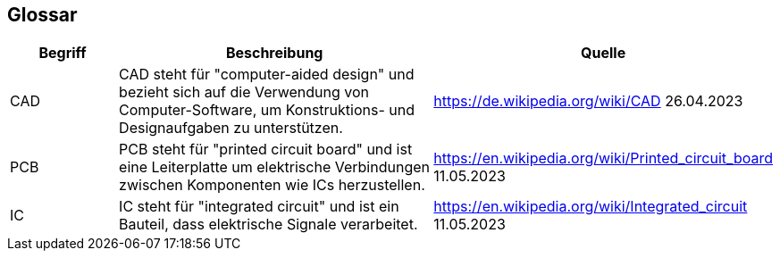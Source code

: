 [[section-glossary]]
== Glossar

[cols="1,3,2" options="header"]
|===
|*Begriff* |*Beschreibung* | *Quelle*
//Row 1
|CAD
|CAD steht für "computer-aided design" und bezieht sich auf die Verwendung von Computer-Software, um Konstruktions- und Designaufgaben zu unterstützen.
|https://de.wikipedia.org/wiki/CAD 26.04.2023
//Row 2
|PCB
|PCB steht für "printed circuit board" und ist eine Leiterplatte um elektrische Verbindungen zwischen Komponenten wie ICs herzustellen.
|https://en.wikipedia.org/wiki/Printed_circuit_board 11.05.2023
//Row 3
|IC
|IC steht für "integrated circuit" und ist ein Bauteil, dass elektrische Signale verarbeitet.
|https://en.wikipedia.org/wiki/Integrated_circuit 11.05.2023
|===